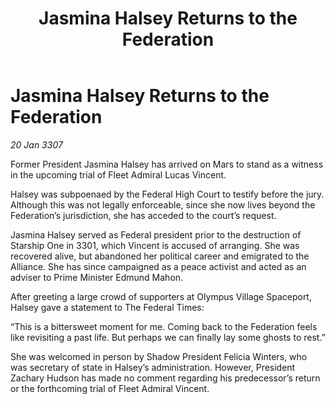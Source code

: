 :PROPERTIES:
:ID:       2ac0a830-a8ad-4f77-9dd2-cd833f94e1f6
:END:
#+title: Jasmina Halsey Returns to the Federation
#+filetags: :galnet:

* Jasmina Halsey Returns to the Federation

/20 Jan 3307/

Former President Jasmina Halsey has arrived on Mars to stand as a witness in the upcoming trial of Fleet Admiral Lucas Vincent. 

Halsey was subpoenaed by the Federal High Court to testify before the jury. Although this was not legally enforceable, since she now lives beyond the Federation’s jurisdiction, she has acceded to the court’s request. 

Jasmina Halsey served as Federal president prior to the destruction of Starship One in 3301, which Vincent is accused of arranging. She was recovered alive, but abandoned her political career and emigrated to the Alliance. She has since campaigned as a peace activist and acted as an adviser to Prime Minister Edmund Mahon. 

After greeting a large crowd of supporters at Olympus Village Spaceport, Halsey gave a statement to The Federal Times: 

“This is a bittersweet moment for me. Coming back to the Federation feels like revisiting a past life. But perhaps we can finally lay some ghosts to rest.” 

She was welcomed in person by Shadow President Felicia Winters, who was secretary of state in Halsey’s administration. However, President Zachary Hudson has made no comment regarding his predecessor’s return or the forthcoming trial of Fleet Admiral Vincent.
